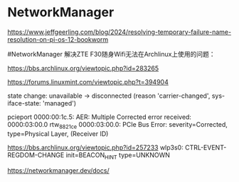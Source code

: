 * NetworkManager
:PROPERTIES:
:CUSTOM_ID: networkmanager
:END:
https://www.jeffgeerling.com/blog/2024/resolving-temporary-failure-name-resolution-on-pi-os-12-bookworm

​#NetworkManager 解决ZTE F30随身Wifi无法在Archlinux上使用的问题：

https://bbs.archlinux.org/viewtopic.php?id=283265

https://forums.linuxmint.com/viewtopic.php?t=394904

state change: unavailable -> disconnected (reason 'carrier-changed', sys-iface-state: 'managed')

pcieport 0000:00:1c.5: AER: Multiple Corrected error received: 0000:03:00.0 rtw_8821ce 0000:03:00.0: PCIe Bus Error: severity=Corrected, type=Physical Layer, (Receiver ID)

https://bbs.archlinux.org/viewtopic.php?id=257233 wlp3s0: CTRL-EVENT-REGDOM-CHANGE init=BEACON_HINT type=UNKNOWN

https://networkmanager.dev/docs/

